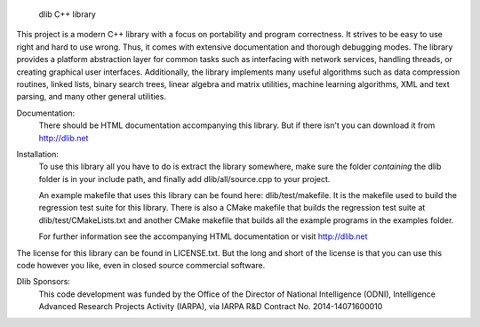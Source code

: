 
                              dlib C++ library

This project is a modern C++ library with a focus on portability and program
correctness. It strives to be easy to use right and hard to use wrong. Thus, it
comes with extensive documentation and thorough debugging modes. The library
provides a platform abstraction layer for common tasks such as interfacing with
network services, handling threads, or creating graphical user interfaces.
Additionally, the library implements many useful algorithms such as data
compression routines, linked lists, binary search trees, linear algebra and
matrix utilities, machine learning algorithms, XML and text parsing, and many
other general utilities.

Documentation:  
  There should be HTML documentation accompanying this library.  But if there
  isn't you can download it from http://dlib.net

Installation:
  To use this library all you have to do is extract the library somewhere, make
  sure the folder *containing* the dlib folder is in your include path, and
  finally add dlib/all/source.cpp to your project.

  An example makefile that uses this library can be found here:
  dlib/test/makefile. It is the makefile used to build the regression test suite
  for this library. There is also a CMake makefile that builds the regression
  test suite at dlib/test/CMakeLists.txt and another CMake makefile that builds
  all the example programs in the examples folder.

  For further information see the accompanying HTML documentation or visit
  http://dlib.net

The license for this library can be found in LICENSE.txt.  But the long and
short of the license is that you can use this code however you like, even in
closed source commercial software.

Dlib Sponsors:
  This code development was funded by the Office of the Director of National
  Intelligence (ODNI), Intelligence Advanced Research Projects Activity (IARPA),
  via IARPA R&D Contract No. 2014-14071600010



